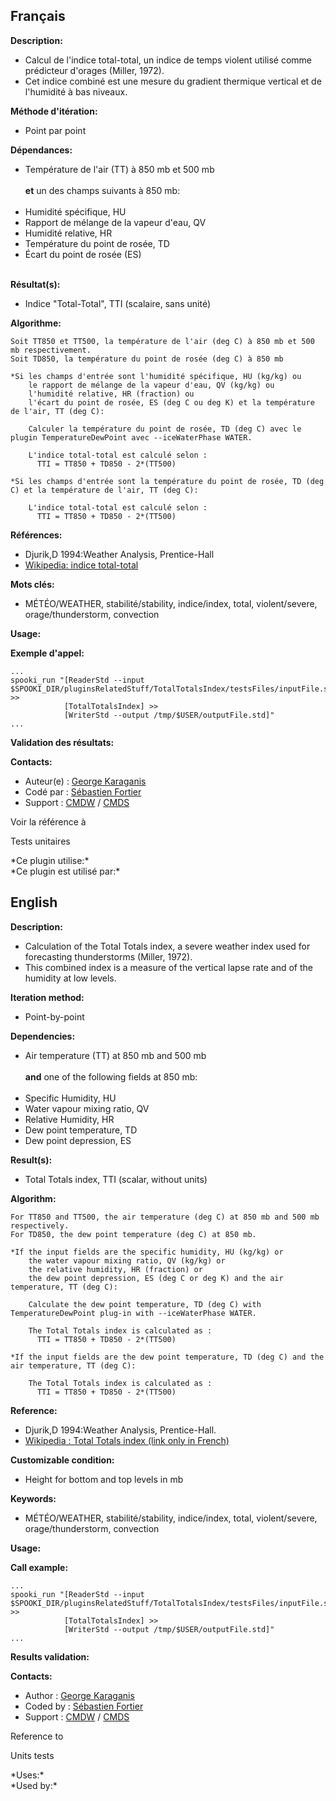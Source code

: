 ** Français

*Description:*

- Calcul de l'indice total-total, un indice de temps violent utilisé
  comme prédicteur d'orages (Miller, 1972).
- Cet indice combiné est une mesure du gradient thermique vertical et de
  l'humidité à bas niveaux.

*Méthode d'itération:*

- Point par point

*Dépendances:*

- Température de l'air (TT) à 850 mb et 500 mb\\
  \\
  *et* un des champs suivants à 850 mb:\\
  \\
- Humidité spécifique, HU
- Rapport de mélange de la vapeur d'eau, QV
- Humidité relative, HR
- Température du point de rosée, TD
- Écart du point de rosée (ES)\\
  \\

*Résultat(s):*

- Indice "Total-Total", TTI (scalaire, sans unité)

*Algorithme:*

#+begin_example
        Soit TT850 et TT500, la température de l'air (deg C) à 850 mb et 500 mb respectivement.
        Soit TD850, la température du point de rosée (deg C) à 850 mb

        *Si les champs d'entrée sont l'humidité spécifique, HU (kg/kg) ou
            le rapport de mélange de la vapeur d'eau, QV (kg/kg) ou
            l'humidité relative, HR (fraction) ou
            l'écart du point de rosée, ES (deg C ou deg K) et la température de l'air, TT (deg C):

            Calculer la température du point de rosée, TD (deg C) avec le plugin TemperatureDewPoint avec --iceWaterPhase WATER.

            L'indice total-total est calculé selon :
              TTI = TT850 + TD850 - 2*(TT500)

        *Si les champs d'entrée sont la température du point de rosée, TD (deg C) et la température de l'air, TT (deg C):

            L'indice total-total est calculé selon :
              TTI = TT850 + TD850 - 2*(TT500)
#+end_example

*Références:*

- Djurik,D 1994:Weather Analysis, Prentice-Hall
- [[http://fr.wikipedia.org/wiki/Indice_total-total][Wikipedia: indice
  total-total]]

*Mots clés:*

- MÉTÉO/WEATHER, stabilité/stability, indice/index, total,
  violent/severe, orage/thunderstorm, convection

*Usage:*

*Exemple d'appel:*

#+begin_example
      ...
      spooki_run "[ReaderStd --input $SPOOKI_DIR/pluginsRelatedStuff/TotalTotalsIndex/testsFiles/inputFile.std] >>
                  [TotalTotalsIndex] >>
                  [WriterStd --output /tmp/$USER/outputFile.std]"
      ...
#+end_example

*Validation des résultats:*

*Contacts:*

- Auteur(e) : [[https://wiki.cmc.ec.gc.ca/wiki/User:Karaganisg][George
  Karaganis]]
- Codé par : [[https://wiki.cmc.ec.gc.ca/wiki/User:Fortiers][Sébastien
  Fortier]]
- Support : [[https://wiki.cmc.ec.gc.ca/wiki/CMDW][CMDW]] /
  [[https://wiki.cmc.ec.gc.ca/wiki/CMDS][CMDS]]

Voir la référence à



Tests unitaires



*Ce plugin utilise:*\\

*Ce plugin est utilisé par:*\\


** English

*Description:*

- Calculation of the Total Totals index, a severe weather index used for
  forecasting thunderstorms (Miller, 1972).
- This combined index is a measure of the vertical lapse rate and of the
  humidity at low levels.

*Iteration method:*

- Point-by-point

*Dependencies:*

- Air temperature (TT) at 850 mb and 500 mb\\
  \\
  *and* one of the following fields at 850 mb:\\
  \\
- Specific Humidity, HU
- Water vapour mixing ratio, QV
- Relative Humidity, HR
- Dew point temperature, TD
- Dew point depression, ES

*Result(s):*

- Total Totals index, TTI (scalar, without units)

*Algorithm:*

#+begin_example
        For TT850 and TT500, the air temperature (deg C) at 850 mb and 500 mb respectively.
        For TD850, the dew point temperature (deg C) at 850 mb.

        *If the input fields are the specific humidity, HU (kg/kg) or
            the water vapour mixing ratio, QV (kg/kg) or
            the relative humidity, HR (fraction) or
            the dew point depression, ES (deg C or deg K) and the air temperature, TT (deg C):

            Calculate the dew point temperature, TD (deg C) with TemperatureDewPoint plug-in with --iceWaterPhase WATER.

            The Total Totals index is calculated as :
              TTI = TT850 + TD850 - 2*(TT500)

        *If the input fields are the dew point temperature, TD (deg C) and the air temperature, TT (deg C):

            The Total Totals index is calculated as :
              TTI = TT850 + TD850 - 2*(TT500)
#+end_example

*Reference:*

- Djurik,D 1994:Weather Analysis, Prentice-Hall.
- [[http://fr.wikipedia.org/wiki/Indice_total-total][Wikipedia : Total
  Totals index (link only in French)]]

*Customizable condition:*

- Height for bottom and top levels in mb

*Keywords:*

- MÉTÉO/WEATHER, stabilité/stability, indice/index, total,
  violent/severe, orage/thunderstorm, convection

*Usage:*

*Call example:*

#+begin_example
      ...
      spooki_run "[ReaderStd --input $SPOOKI_DIR/pluginsRelatedStuff/TotalTotalsIndex/testsFiles/inputFile.std] >>
                  [TotalTotalsIndex] >>
                  [WriterStd --output /tmp/$USER/outputFile.std]"
      ...
#+end_example

*Results validation:*

*Contacts:*

- Author : [[https://wiki.cmc.ec.gc.ca/wiki/User:Karaganisg][George
  Karaganis]]
- Coded by : [[https://wiki.cmc.ec.gc.ca/wiki/User:Fortiers][Sébastien
  Fortier]]
- Support : [[https://wiki.cmc.ec.gc.ca/wiki/CMDW][CMDW]] /
  [[https://wiki.cmc.ec.gc.ca/wiki/CMDS][CMDS]]

Reference to


Units tests



*Uses:*\\

*Used by:*\\



  


  
